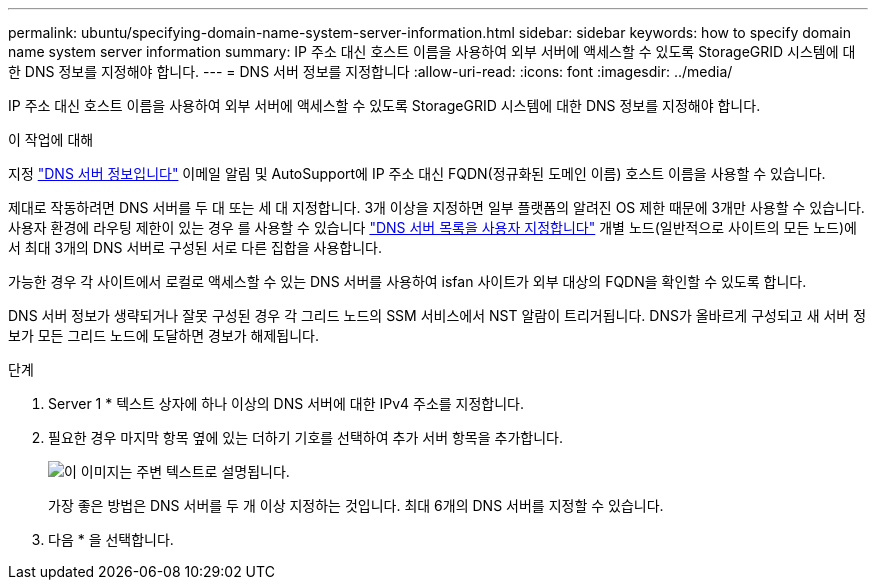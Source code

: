 ---
permalink: ubuntu/specifying-domain-name-system-server-information.html 
sidebar: sidebar 
keywords: how to specify domain name system server information 
summary: IP 주소 대신 호스트 이름을 사용하여 외부 서버에 액세스할 수 있도록 StorageGRID 시스템에 대한 DNS 정보를 지정해야 합니다. 
---
= DNS 서버 정보를 지정합니다
:allow-uri-read: 
:icons: font
:imagesdir: ../media/


[role="lead"]
IP 주소 대신 호스트 이름을 사용하여 외부 서버에 액세스할 수 있도록 StorageGRID 시스템에 대한 DNS 정보를 지정해야 합니다.

.이 작업에 대해
지정 https://docs.netapp.com/us-en/storagegrid-appliances/commonhardware/checking-dns-server-configuration.html["DNS 서버 정보입니다"^] 이메일 알림 및 AutoSupport에 IP 주소 대신 FQDN(정규화된 도메인 이름) 호스트 이름을 사용할 수 있습니다.

제대로 작동하려면 DNS 서버를 두 대 또는 세 대 지정합니다. 3개 이상을 지정하면 일부 플랫폼의 알려진 OS 제한 때문에 3개만 사용할 수 있습니다. 사용자 환경에 라우팅 제한이 있는 경우 를 사용할 수 있습니다 link:../maintain/modifying-dns-configuration-for-single-grid-node.html["DNS 서버 목록을 사용자 지정합니다"] 개별 노드(일반적으로 사이트의 모든 노드)에서 최대 3개의 DNS 서버로 구성된 서로 다른 집합을 사용합니다.

가능한 경우 각 사이트에서 로컬로 액세스할 수 있는 DNS 서버를 사용하여 isfan 사이트가 외부 대상의 FQDN을 확인할 수 있도록 합니다.

DNS 서버 정보가 생략되거나 잘못 구성된 경우 각 그리드 노드의 SSM 서비스에서 NST 알람이 트리거됩니다. DNS가 올바르게 구성되고 새 서버 정보가 모든 그리드 노드에 도달하면 경보가 해제됩니다.

.단계
. Server 1 * 텍스트 상자에 하나 이상의 DNS 서버에 대한 IPv4 주소를 지정합니다.
. 필요한 경우 마지막 항목 옆에 있는 더하기 기호를 선택하여 추가 서버 항목을 추가합니다.
+
image::../media/9_gmi_installer_dns_page.gif[이 이미지는 주변 텍스트로 설명됩니다.]

+
가장 좋은 방법은 DNS 서버를 두 개 이상 지정하는 것입니다. 최대 6개의 DNS 서버를 지정할 수 있습니다.

. 다음 * 을 선택합니다.

